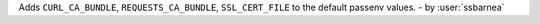 Adds ``CURL_CA_BUNDLE``, ``REQUESTS_CA_BUNDLE``, ``SSL_CERT_FILE`` to the default passenv values. - by :user:`ssbarnea`
